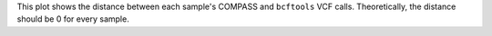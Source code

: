 This plot shows the distance between each sample's COMPASS and ``bcftools`` VCF calls. Theoretically, the distance should be 0 for every sample.